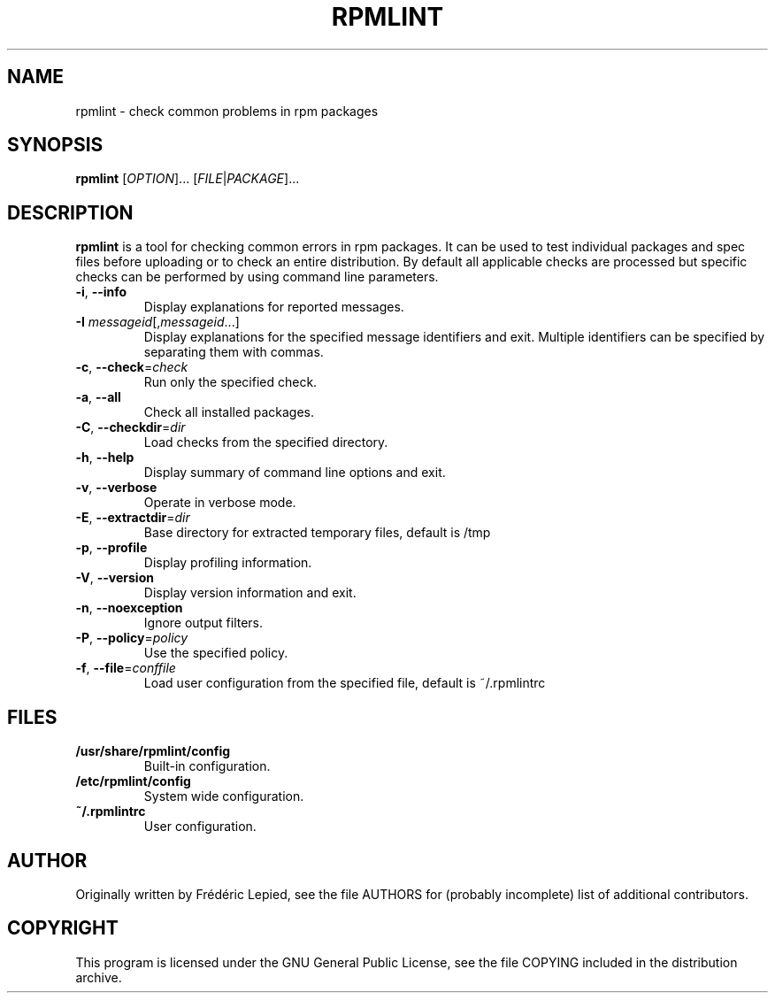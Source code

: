 .TH RPMLINT "1" "May 2007" "rpmlint" "User Commands"
.SH NAME
rpmlint \- check common problems in rpm packages
.SH SYNOPSIS
\fBrpmlint\fR [\fIOPTION\fR]... [\fIFILE\fR|\fIPACKAGE\fR]...
.SH DESCRIPTION
\fBrpmlint\fR is a tool for checking common errors in rpm packages.
It can be used to test individual packages and spec files before
uploading or to check an entire distribution.  By default all
applicable checks are processed but specific checks can be performed
by using command line parameters.
.TP
\fB\-i\fR, \fB\-\-info\fR
Display explanations for reported messages.
.TP
\fB-I\fR \fImessageid\fR[,\fImessageid\fR...]
Display explanations for the specified message identifiers and exit.
Multiple identifiers can be specified by separating them with commas.
.TP
\fB\-c\fR, \fB\-\-check\fR=\fIcheck\fR
Run only the specified check.
.TP
\fB\-a\fR, \fB\-\-all\fR
Check all installed packages.
.TP
\fB\-C\fR, \fB\-\-checkdir\fR=\fIdir\fR
Load checks from the specified directory.
.TP
\fB\-h\fR, \fB\-\-help\fR
Display summary of command line options and exit.
.TP
\fB\-v\fR, \fB\-\-verbose\fR
Operate in verbose mode.
.TP
\fB\-E\fR, \fB\-\-extractdir\fR=\fIdir\fR
Base directory for extracted temporary files, default is /tmp
.TP
\fB\-p\fR, \fB\-\-profile\fR
Display profiling information.
.TP
\fB\-V\fR, \fB\-\-version\fR
Display version information and exit.
.TP
\fB\-n\fR, \fB\-\-noexception\fR
Ignore output filters.
.TP
\fB\-P\fR, \fB\-\-policy\fR=\fIpolicy\fR
Use the specified policy.
.TP
\fB\-f\fR, \fB\-\-file\fR=\fIconffile\fR
Load user configuration from the specified file, default is ~/.rpmlintrc
.SH FILES
.TP
\fB/usr/share/rpmlint/config\fR
Built-in configuration.
.TP
\fB/etc/rpmlint/config\fR
System wide configuration.
.TP
\fB~/.rpmlintrc\fR
User configuration.
.SH AUTHOR
Originally written by Frédéric Lepied, see the file AUTHORS for (probably
incomplete) list of additional contributors.
.SH COPYRIGHT
This program is licensed under the GNU General Public License, see the
file COPYING included in the distribution archive.

